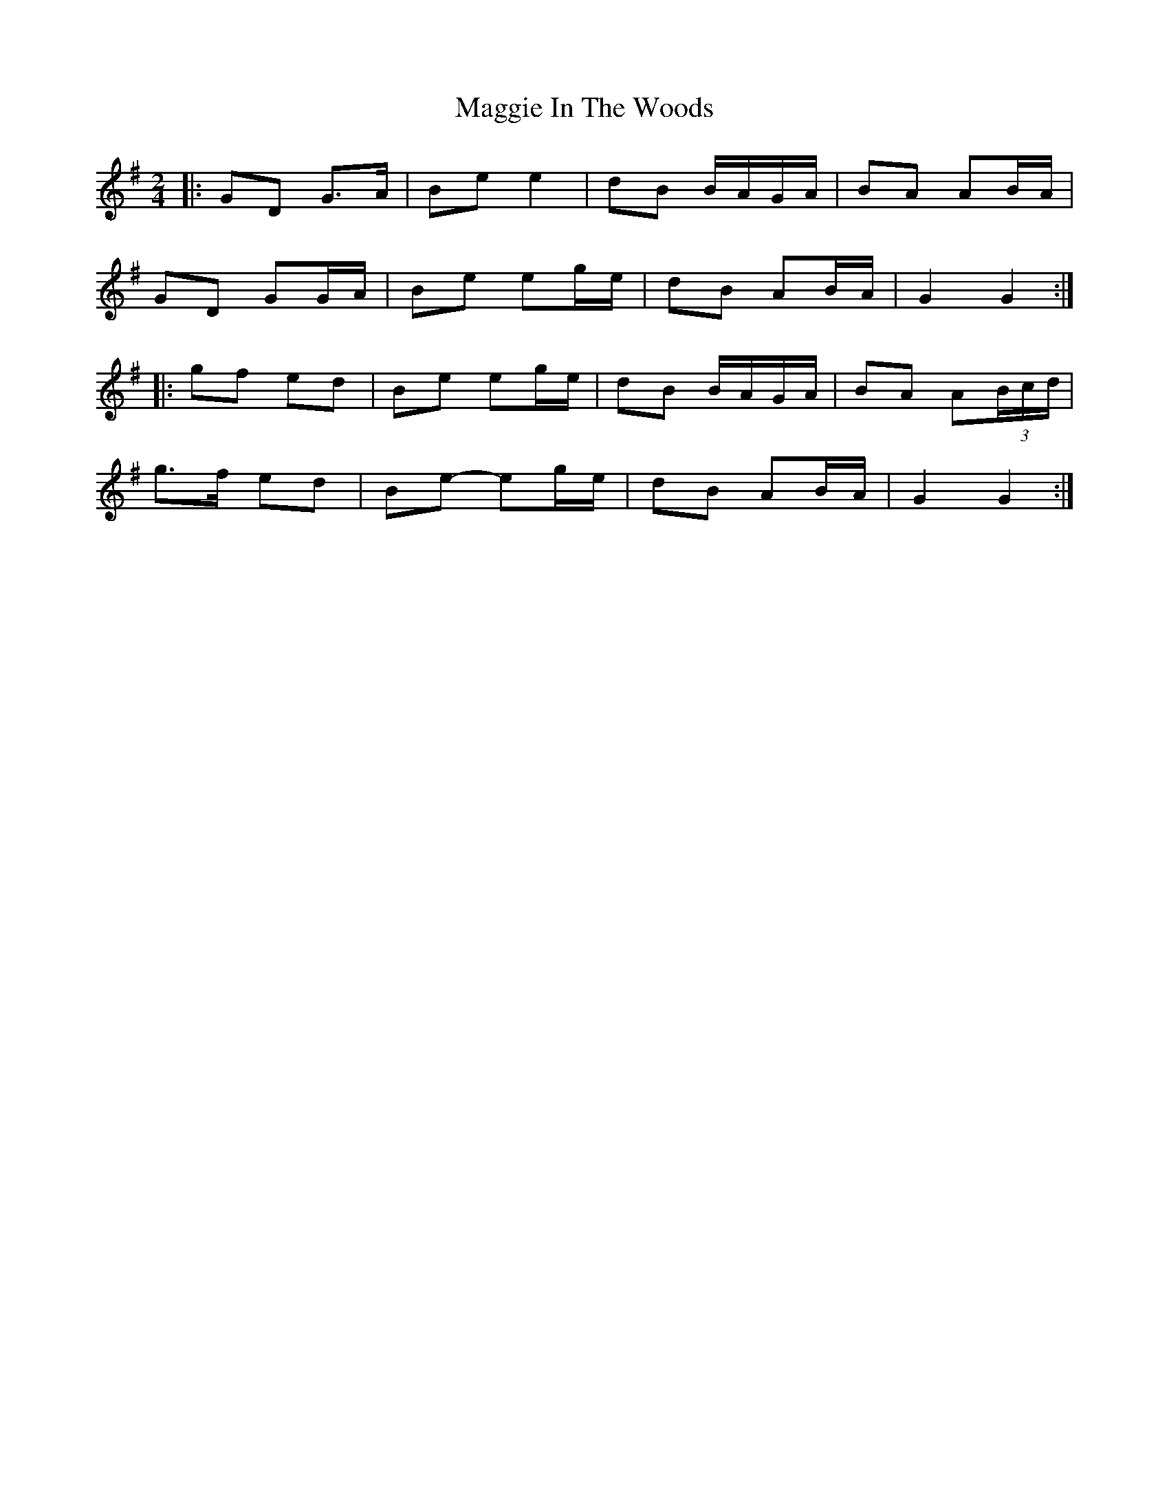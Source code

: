 X: 4
T: Maggie In The Woods
Z: ceolachan
S: https://thesession.org/tunes/291#setting13043
R: polka
M: 2/4
L: 1/8
K: Gmaj
|: GD G>A | Be e2 | dB B/A/G/A/ | BA AB/A/ | GD GG/A/ | Be eg/e/ | dB AB/A/ | G2 G2 :||: gf ed | Be eg/e/ | dB B/A/G/A/ | BA A(3B/c/d/ |g>f ed | Be- eg/e/ | dB AB/A/ | G2 G2 :|
